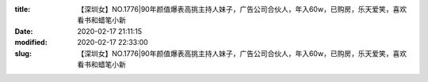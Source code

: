 
:title: 【深圳女】NO.1776|90年颜值爆表高挑主持人妹子，广告公司合伙人，年入60w，已购房，乐天爱笑，喜欢看书和蜡笔小新
:date: 2020-02-17 21:11:15
:modified: 2020-02-17 22:33:00
:slug: 【深圳女】NO.1776|90年颜值爆表高挑主持人妹子，广告公司合伙人，年入60w，已购房，乐天爱笑，喜欢看书和蜡笔小新


.. raw:: html
    :file: html/【深圳女】NO.1776|90年颜值爆表高挑主持人妹子，广告公司合伙人，年入60w，已购房，乐天爱笑，喜欢看书和蜡笔小新.html
